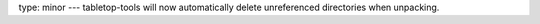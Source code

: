 type: minor
---
tabletop-tools will now automatically delete unreferenced directories when unpacking.
